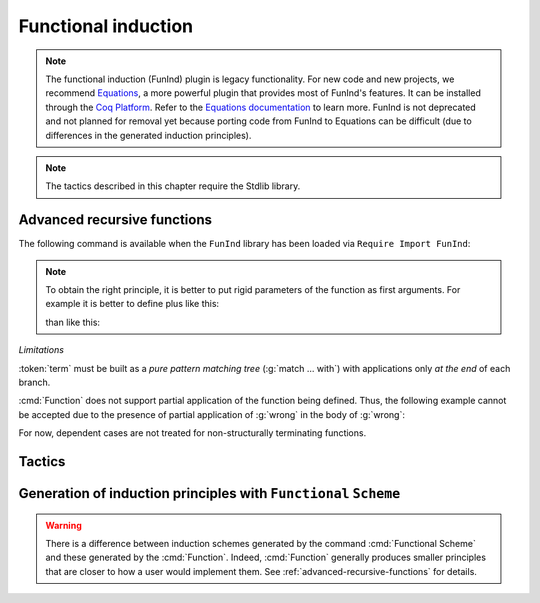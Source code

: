 Functional induction
====================

.. note::

   The functional induction (FunInd) plugin is legacy functionality. For
   new code and new projects, we recommend `Equations <http://mattam82.github.io/Coq-Equations/>`_,
   a more powerful plugin that provides most of FunInd's features. It can
   be installed through the `Coq Platform <https://github.com/coq/platform/releases>`_.
   Refer to the `Equations documentation <https://raw.githubusercontent.com/mattam82/Coq-Equations/master/doc/equations.pdf>`_
   to learn more. FunInd is not deprecated and not planned for removal
   yet because porting code from FunInd to Equations can be difficult
   (due to differences in the generated induction principles).

.. note::
   The tactics described in this chapter require the Stdlib library.

.. _advanced-recursive-functions:

Advanced recursive functions
----------------------------

The following command is available when the ``FunInd`` library has been loaded via ``Require Import FunInd``:

.. cmd:: Function @fix_definition {* with @fix_definition }

   This command is a generalization of :cmd:`Fixpoint`. It is a wrapper
   for several ways of defining a function *and* other useful related
   objects, namely: an induction principle that reflects the recursive
   structure of the function (see :tacn:`functional induction`) and its fixpoint equality.
   This defines a function similar to those defined by :cmd:`Fixpoint`.
   As in :cmd:`Fixpoint`, the decreasing argument must
   be given (unless the function is not recursive), but it might not
   necessarily be *structurally* decreasing. Use the :n:`@fixannot` clause
   to name the decreasing argument *and* to describe which kind of
   decreasing criteria to use to ensure termination of recursive
   calls.

   :cmd:`Function` also supports the :n:`with` clause to create
   mutually recursive definitions, however this feature is limited
   to structurally recursive functions (i.e. when :n:`@fixannot` is a :n:`struct`
   clause).

   See :tacn:`functional induction` and :cmd:`Functional Scheme` for how to use
   the induction principle to reason easily about the function.

   The form of the :n:`@fixannot` clause determines which definition mechanism :cmd:`Function` uses.
   (Note that references to :n:`ident` below refer to the name of the function being defined.):

   *  If :n:`@fixannot` is not specified, :cmd:`Function`
      defines the nonrecursive function :token:`ident` as if it was declared with
      :cmd:`Definition`. In addition, the following are defined:

       + :token:`ident`\ ``_rect``, :token:`ident`\ ``_rec`` and :token:`ident`\ ``_ind``,
         which reflect the pattern matching structure of :token:`term` (see :cmd:`Inductive`);
       + The inductive :n:`R_@ident` corresponding to the graph of :token:`ident` (silently);
       + :token:`ident`\ ``_complete`` and :token:`ident`\ ``_correct`` which
         are inversion information linking the function and its graph.

   *  If :n:`{ struct ... }` is specified, :cmd:`Function`
      defines the structural recursive function :token:`ident` as if it was declared
      with :cmd:`Fixpoint`. In addition, the following are defined:

       + The same objects as above;
       + The fixpoint equation of :token:`ident`: :n:`@ident`\ ``_equation``.

   *  If :n:`{ measure ... }` or :n:`{ wf ... }` are specified, :cmd:`Function`
      defines a recursive function by well-founded recursion. The module ``Recdef``
      of the standard library must be loaded for this feature.

       + :n:`{measure @one_term__1 {? @ident } {? @one_term__2 } }`\: where :n:`@ident` is the decreasing argument
         and :n:`@one_term__1` is a function from the type of :n:`@ident` to :g:`nat` for which
         the decreasing argument decreases (for the :g:`lt` order on :g:`nat`)
         for each recursive call of the function. The parameters of the function are
         bound in :n:`@one_term__1`.
       + :n:`{wf @one_term @ident }`\: where :n:`@ident` is the decreasing argument and
         :n:`@one_term` is an ordering relation on the type of :n:`@ident` (i.e. of type
         `T`\ :math:`_{\sf ident}` → `T`\ :math:`_{\sf ident}` → ``Prop``) for which the decreasing argument
         decreases for each recursive call of the function. The order must be well-founded.
         The parameters of the function are bound in :n:`@one_term`.

      If the clause is ``measure`` or ``wf``, the user is left with some proof
      obligations that will be used to define the function. These proofs
      are: proofs that each recursive call is actually decreasing with
      respect to the given criteria, and (if the criteria is `wf`) a proof
      that the ordering relation is well-founded. Once proof obligations are
      discharged, the following objects are defined:

        + The same objects as with the ``struct`` clause;
        + The lemma :n:`@ident`\ ``_tcc`` which collects all proof obligations in one
          property;
        + The lemmas :n:`@ident`\ ``_terminate`` and :n:`@ident`\ ``_F`` which will be inlined
          during extraction of :n:`@ident`.

      The way this recursive function is defined is the subject of several
      papers by Yves Bertot and Antonia Balaa on the one hand, and Gilles
      Barthe, Julien Forest, David Pichardie, and Vlad Rusu on the other
      hand.

.. note::

   To obtain the right principle, it is better to put rigid
   parameters of the function as first arguments. For example it is
   better to define plus like this:

   .. coqdoc::

      Require Import FunInd.

   .. coqdoc::

      Function plus (m n : nat) {struct n} : nat :=
      match n with
      | 0 => m
      | S p => S (plus m p)
      end.

   than like this:

   .. coqdoc::

      Require Import FunInd.

   .. coqdoc::

      Function plus (n m : nat) {struct n} : nat :=
      match n with
      | 0 => m
      | S p => S (plus p m)
      end.


*Limitations*

:token:`term` must be built as a *pure pattern matching tree* (:g:`match … with`)
with applications only *at the end* of each branch.

:cmd:`Function` does not support partial application of the function being
defined. Thus, the following example cannot be accepted due to the
presence of partial application of :g:`wrong` in the body of :g:`wrong`:

.. coqdoc::

   Require List.
   Import List.ListNotations.

.. coqdoc::

   Function wrong (C:nat) : nat :=
     List.hd 0 (List.map wrong (C::nil)).

For now, dependent cases are not treated for non-structurally
terminating functions.

.. exn:: The recursive argument must be specified.
   :undocumented:

.. exn:: No argument name @ident.
   :undocumented:

.. exn:: Cannot use mutual definition with well-founded recursion or measure.
   :undocumented:

.. warn:: Cannot define graph for @ident.

   The generation of the graph relation (:n:`R_@ident`) used to compute the induction scheme of ident
   raised a typing error. Only :token:`ident` is defined; the induction scheme
   will not be generated. This error happens generally when:

   - the definition uses pattern matching on dependent types,
     which :cmd:`Function` cannot deal with yet.
   - the definition is not a *pattern matching tree* as explained above.

.. warn:: Cannot define principle(s) for @ident.

   The generation of the graph relation (:n:`R_@ident`) succeeded but the induction principle
   could not be built. Only :token:`ident` is defined. Please report.

.. warn:: Cannot build functional inversion principle.

   :tacn:`functional inversion` will not be available for the function.

Tactics
-------

.. tacn:: functional induction @term {? using @one_term_with_bindings } {? as @simple_intropattern }

   Performs case analysis and induction following the definition of a function
   :token:`qualid`, which must be fully applied to its arguments as part of
   :token:`term`. It uses a principle
   generated by :cmd:`Function` or :cmd:`Functional Scheme`.
   Note that this tactic is only available after a ``Require Import FunInd``.
   See the :cmd:`Function` command.

   :n:`using @one_term`
     Specifies the induction principle (aka elimination scheme).

   :n:`with @bindings`
     Specifies the arguments of the induction principle.

   :n:`as @simple_intropattern`
     Provides names for the introduced variables.

   .. example::

      .. coqdoc::

         Require Import FunInd.
         Functional Scheme minus_ind := Induction for minus Sort Prop.
         Check minus_ind.
         Lemma le_minus (n m:nat) : n - m <= n.
         functional induction (minus n m) using minus_ind; simpl; auto.
         Qed.

   .. note::
      :n:`functional induction (f x1 x2 x3)` is actually a wrapper for
      :n:`induction x1, x2, x3, (f x1 x2 x3) using @qualid` followed by a cleaning
      phase, where :n:`@qualid` is the induction principle registered for :g:`f`
      (by the :cmd:`Function` or :cmd:`Functional Scheme` command)
      corresponding to the sort of the goal. Therefore
      :tacn:`functional induction` may fail if the induction scheme :n:`@qualid` is not
      defined.

   .. note::
      There is a difference between obtaining an induction scheme
      for a function by using :cmd:`Function`
      and by using :cmd:`Functional Scheme` after a normal definition using
      :cmd:`Fixpoint` or :cmd:`Definition`.

   .. exn:: Cannot find induction information on @qualid.
      :undocumented:

   .. exn:: Not the right number of induction arguments.
      :undocumented:

.. tacn:: soft functional induction {+ @one_term } {? using @one_term_with_bindings } {? as @simple_intropattern }
   :undocumented:

.. tacn:: functional inversion {| @ident | @natural } {? @qualid }

   Performs inversion on hypothesis
   :n:`@ident` of the form :n:`@qualid {+ @term} = @term` or
   :n:`@term = @qualid {+ @term}` when :n:`@qualid` is defined using :cmd:`Function`.
   Note that this tactic is only available after a ``Require Import FunInd``.

   :n:`@natural`
     Does the same thing as :n:`intros until @natural` followed by
     :n:`functional inversion @ident` where :token:`ident` is the
     identifier for the last introduced hypothesis.

   :n:`@qualid`
     If the hypothesis :token:`ident` (or :token:`natural`) has a type of the form
     :n:`@qualid__1 {+ @term__i } = @qualid__2 {+ @term__j }` where
     :n:`@qualid__1` and :n:`@qualid__2` are valid candidates to
     functional inversion, this variant allows choosing which :token:`qualid`
     is inverted.


   .. exn:: Hypothesis @ident must contain at least one Function.
      :undocumented:

   .. exn:: Cannot find inversion information for hypothesis @ident.

      This error may be raised when some inversion lemma failed to be generated by
      Function.

.. _functional-scheme:

Generation of induction principles with ``Functional`` ``Scheme``
-----------------------------------------------------------------


.. cmd:: Functional Scheme @func_scheme_def {* with @func_scheme_def }

   .. insertprodn func_scheme_def func_scheme_def

   .. prodn::
      func_scheme_def ::= @ident := Induction for @qualid Sort @sort_family

   An experimental high-level tool that
   automatically generates induction principles corresponding to functions that
   may be mutually recursive.  The command generates an
   induction principle named :n:`@ident` for each given function named :n:`@qualid`.
   The :n:`@qualid`\s must be given in the same order as when they were defined.

   Note the command must be made available via :cmd:`Require Import` ``FunInd``.

.. warning::

   There is a difference between induction schemes generated by the command
   :cmd:`Functional Scheme` and these generated by the :cmd:`Function`. Indeed,
   :cmd:`Function` generally produces smaller principles that are closer to how
   a user would implement them. See :ref:`advanced-recursive-functions` for details.

.. example::

  Induction scheme for div2.

  We define the function div2 as follows:

  .. coqdoc::

   Require Import FunInd.
   Require Import Arith.

   Fixpoint div2 (n:nat) : nat :=
   match n with
   | O => 0
   | S O => 0
   | S (S n') => S (div2 n')
   end.

  The definition of a principle of induction corresponding to the
  recursive structure of `div2` is defined by the command:

  .. coqdoc::

    Functional Scheme div2_ind := Induction for div2 Sort Prop.

  You may now look at the type of div2_ind:

  .. coqdoc::

    Check div2_ind.

  We can now prove the following lemma using this principle:

  .. coqdoc::

    Lemma div2_le' : forall n:nat, div2 n <= n.
    intro n.
    pattern n, (div2 n).
    apply div2_ind; intros.
    auto with arith.
    auto with arith.
    simpl; auto with arith.
    Qed.

  We can use directly the functional induction (:tacn:`functional induction`) tactic instead
  of the pattern/apply trick:

  .. coqdoc::

    Reset div2_le'.

    Lemma div2_le : forall n:nat, div2 n <= n.
    intro n.
    functional induction (div2 n).
    auto with arith.
    auto with arith.
    auto with arith.
    Qed.

.. example::

  Induction scheme for tree_size.

  We define trees by the following mutual inductive type:

  .. original LaTeX had "Variable" instead of "Axiom", which generates an ugly warning

  .. coqdoc::

     Axiom A : Set.

     Inductive tree : Set :=
     node : A -> forest -> tree
     with forest : Set :=
     | empty : forest
     | cons : tree -> forest -> forest.

  We define the function tree_size that computes the size of a tree or a
  forest. Note that we use ``Function`` which generally produces better
  principles.

  .. coqdoc::

    Require Import FunInd.

    Function tree_size (t:tree) : nat :=
    match t with
    | node A f => S (forest_size f)
    end
    with forest_size (f:forest) : nat :=
    match f with
    | empty => 0
    | cons t f' => (tree_size t + forest_size f')
    end.

  Notice that the induction principles ``tree_size_ind`` and ``forest_size_ind``
  generated by ``Function`` are not mutual.

  .. coqdoc::

    Check tree_size_ind.

  Mutual induction principles following the recursive structure of ``tree_size``
  and ``forest_size`` can be generated by the following command:

  .. coqdoc::

    Functional Scheme tree_size_ind2 := Induction for tree_size Sort Prop
    with forest_size_ind2 := Induction for forest_size Sort Prop.

  You may now look at the type of `tree_size_ind2`:

  .. coqdoc::

    Check tree_size_ind2.

.. cmd:: Functional Case @func_scheme_def
         Generate graph for @qualid

   Internal debugging commands.
